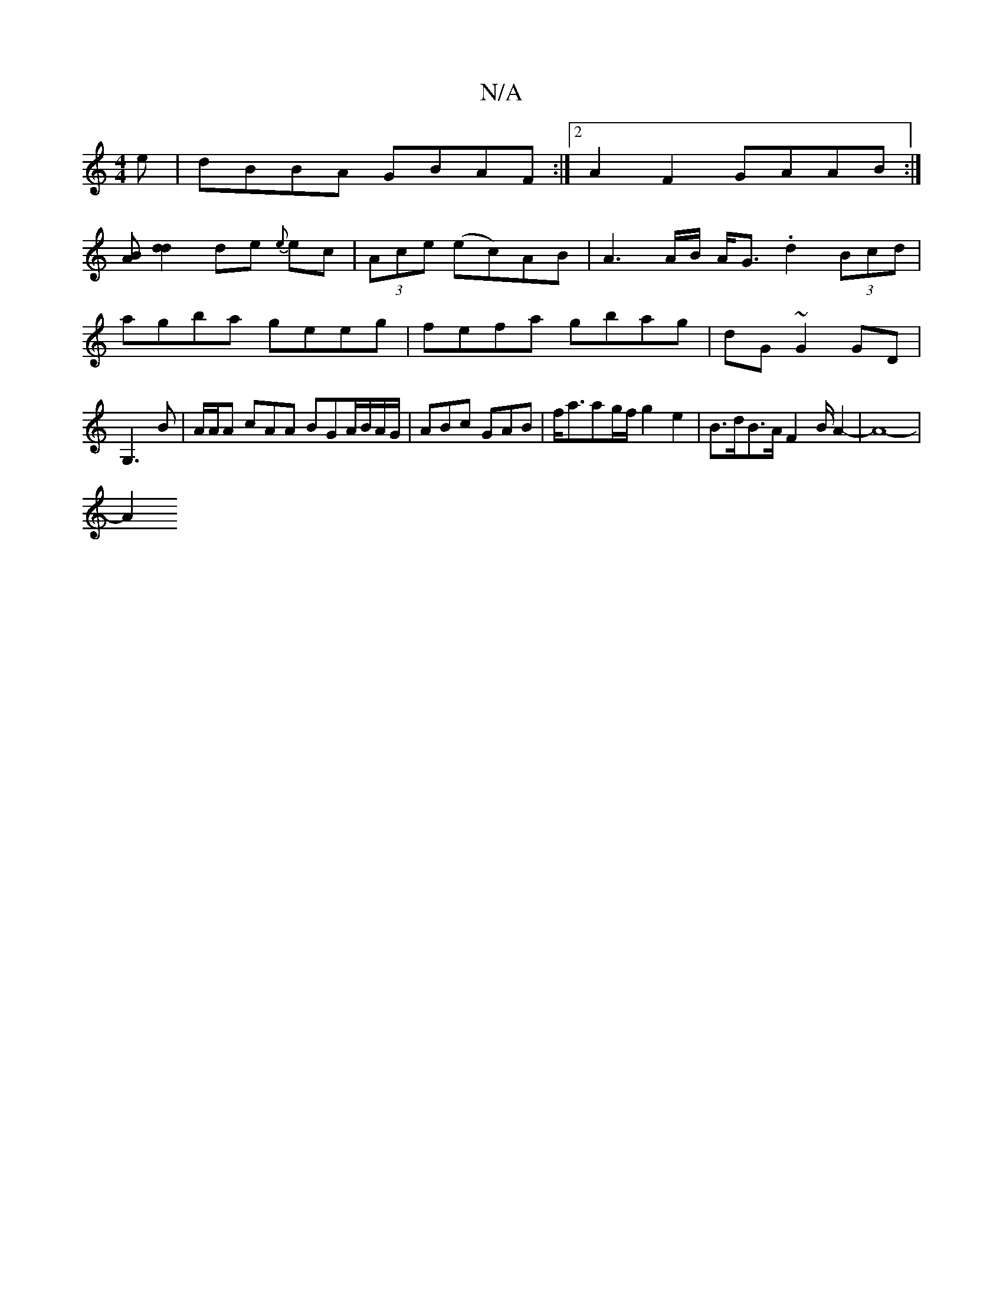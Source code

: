 X:1
T:N/A
M:4/4
R:N/A
K:Cmajor
e|dBBA GBAF:|2 A2F2 GAAB:|]
[AB][d2d2] de {e}ec|(3Ace (ec)AB | A3 A/B/ A<G .d2 (3Bcd|
agba geeg|fefa gbag|dG ~G2 GD|
G,3B | A/2A/2A cAA BGA/B/A/2G/ | ABc GAB |f<aag/f/ g2 e2| B>dB>A F2 B/A2-|A8- |
A2 